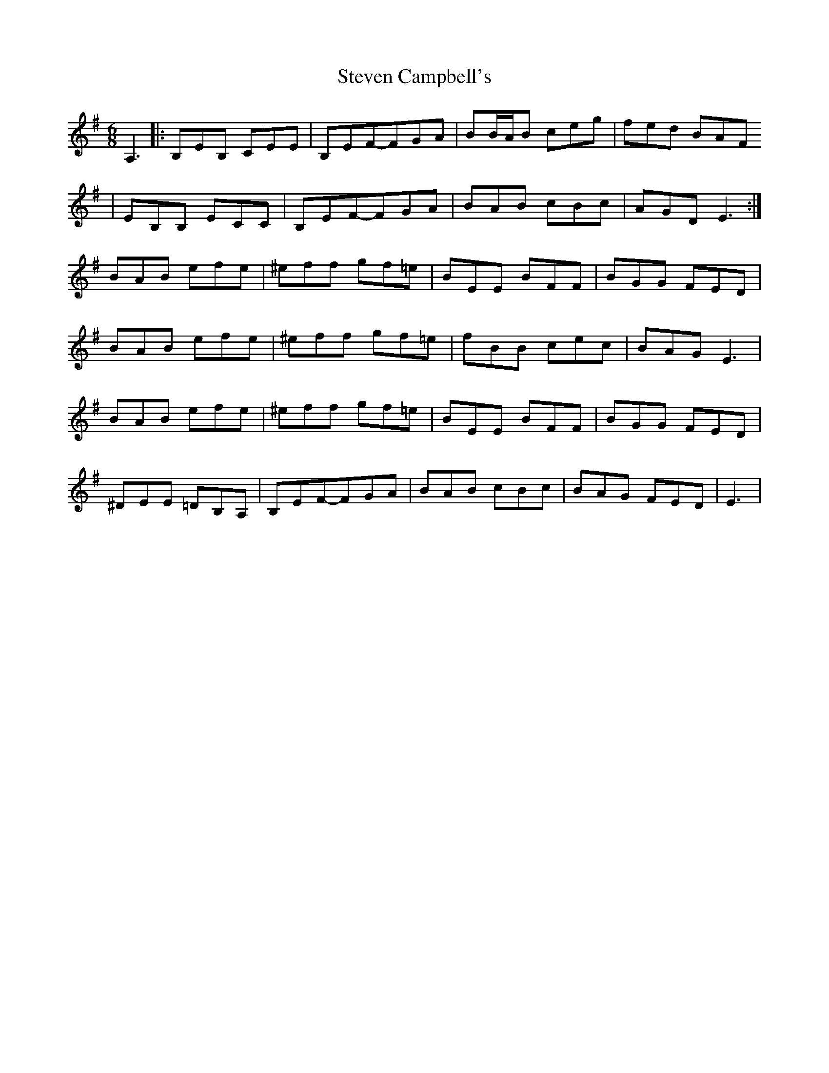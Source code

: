 X: 1
T: Steven Campbell's
Z: lamonster
S: https://thesession.org/tunes/4737#setting4737
R: jig
M: 6/8
L: 1/8
K: Emin
A,3 |: B,EB, CEE | B,EF-FGA | BB/A/B ceg | fed BAF
| EB,B, ECC | B,EF-FGA | BAB cBc | AGD E3 :|
BAB efe | ^eff gf=e | BEE BFF | BGG FED|
BAB efe | ^eff gf=e | fBB cec | BAG E3|
BAB efe | ^eff gf=e | BEE BFF | BGG FED|
^DEE =DB,A, | B,EF-FGA | BAB cBc | BAG FED | E3|

